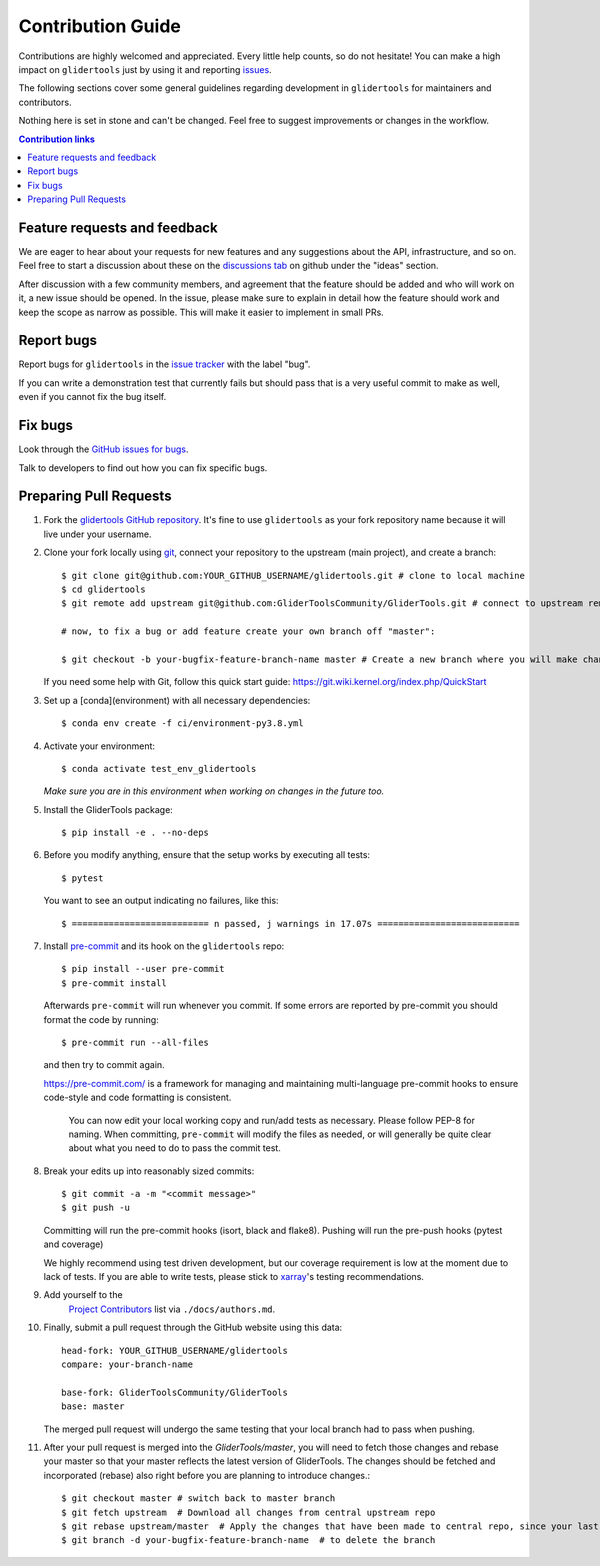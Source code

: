 =====================
Contribution Guide
=====================

Contributions are highly welcomed and appreciated.  Every little help counts,
so do not hesitate! You can make a high impact on ``glidertools`` just by using it and
reporting `issues <https://github.com/GliderToolsCommunity/GliderTools/issues>`__.

The following sections cover some general guidelines
regarding development in ``glidertools`` for maintainers and contributors.

Nothing here is set in stone and can't be changed.
Feel free to suggest improvements or changes in the workflow.


.. contents:: Contribution links
   :depth: 2



.. _submitfeedback:

Feature requests and feedback
-----------------------------

We are eager to hear about your requests for new features and any suggestions about the
API, infrastructure, and so on. Feel free to start a discussion about these on the `discussions tab <https://github.com/GliderToolsCommunity/GliderTools/discussions>`_ on github under the "ideas" section.

After discussion with a few community members, and agreement that the feature should be added and who will work on it,
a new issue should be opened. In the issue, please make sure to explain in detail how the feature should work and keep the scope as narrow as possible. This will make it easier to implement in small PRs.


.. _reportbugs:

Report bugs
-----------

Report bugs for ``glidertools`` in the `issue tracker <https://github.com/GliderToolsCommunity/GliderTools/issues>`_
with the label "bug".

If you can write a demonstration test that currently fails but should pass
that is a very useful commit to make as well, even if you cannot fix the bug itself.


.. _fixbugs:

Fix bugs
--------

Look through the `GitHub issues for bugs <https://github.com/GliderToolsCommunity/GliderTools/labels/bug>`_.

Talk to developers to find out how you can fix specific bugs.



Preparing Pull Requests
-----------------------

#. Fork the
   `glidertools GitHub repository <https://github.com/GliderToolsCommunity/GliderTools>`__.  It's
   fine to use ``glidertools`` as your fork repository name because it will live
   under your username.

#. Clone your fork locally using `git <https://git-scm.com/>`_, connect your repository
   to the upstream (main project), and create a branch::

    $ git clone git@github.com:YOUR_GITHUB_USERNAME/glidertools.git # clone to local machine
    $ cd glidertools 
    $ git remote add upstream git@github.com:GliderToolsCommunity/GliderTools.git # connect to upstream remote 

    # now, to fix a bug or add feature create your own branch off "master":

    $ git checkout -b your-bugfix-feature-branch-name master # Create a new branch where you will make changes

   If you need some help with Git, follow this quick start
   guide: https://git.wiki.kernel.org/index.php/QuickStart

#. Set up a [conda](environment) with all necessary dependencies::

    $ conda env create -f ci/environment-py3.8.yml 

#. Activate your environment::

   $ conda activate test_env_glidertools
   *Make sure you are in this environment when working on changes in the future too.*
   
#. Install the GliderTools package::

   $ pip install -e . --no-deps

#. Before you modify anything, ensure that the setup works by executing all tests::

   $ pytest

   You want to see an output indicating no failures, like this::

   $ ========================== n passed, j warnings in 17.07s ===========================


#. Install `pre-commit <https://pre-commit.com>`_ and its hook on the ``glidertools`` repo::

     $ pip install --user pre-commit
     $ pre-commit install

   Afterwards ``pre-commit`` will run whenever you commit. If some errors are reported by pre-commit
   you should format the code by running::

     $ pre-commit run --all-files

   and then try to commit again.

   https://pre-commit.com/ is a framework for managing and maintaining multi-language pre-commit
   hooks to ensure code-style and code formatting is consistent.

    You can now edit your local working copy and run/add tests as necessary. Please follow
    PEP-8 for naming. When committing, ``pre-commit`` will modify the files as needed, or
    will generally be quite clear about what you need to do to pass the commit test.





#. Break your edits up into reasonably sized commits::

    $ git commit -a -m "<commit message>"
    $ git push -u

   Committing will run the pre-commit hooks (isort, black and flake8).
   Pushing will run the pre-push hooks (pytest and coverage)

   We highly recommend using test driven development, but our coverage requirement is
   low at the moment due to lack of tests. If you are able to write tests, please
   stick to `xarray <http://xarray.pydata.org/en/stable/contributing.html>`_'s
   testing recommendations.


#. Add yourself to the
    `Project Contributors <https://glidertools.readthedocs.io/en/latest/authors.html>`_
    list via ``./docs/authors.md``.

#. Finally, submit a pull request through the GitHub website using this data::

    head-fork: YOUR_GITHUB_USERNAME/glidertools
    compare: your-branch-name

    base-fork: GliderToolsCommunity/GliderTools
    base: master

   The merged pull request will undergo the same testing that your local branch
   had to pass when pushing.

#. After your pull request is merged into the `GliderTools/master`, you will need
   to fetch those changes and rebase your master so that your master reflects the latest
   version of GliderTools. The changes should be fetched and incorporated (rebase) also right before you are planning 
   to introduce changes.::

     $ git checkout master # switch back to master branch
     $ git fetch upstream  # Download all changes from central upstream repo
     $ git rebase upstream/master  # Apply the changes that have been made to central repo, since your last fetch, onto you master.
     $ git branch -d your-bugfix-feature-branch-name  # to delete the branch
